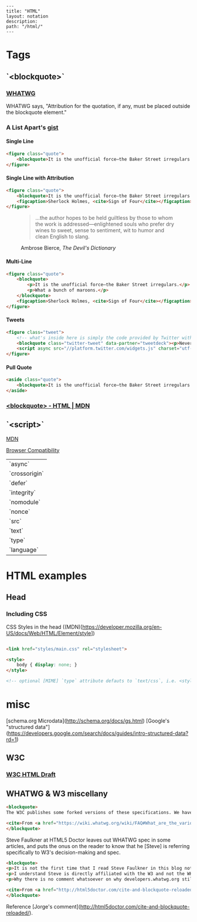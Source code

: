 #+OPTIONS: toc:nil -:nil H:6 ^:nil
#+EXCLUDE_TAGS: noexport
#+BEGIN_EXAMPLE
---
title: "HTML"
layout: notation
description:
path: "/html/"
---
#+END_EXAMPLE

* Tags
** `<blockquote>`
*** [[https://html.spec.whatwg.org/multipage/semantics.html#the-blockquote-element][WHATWG]]
WHATWG says, "Attribution for the quotation, if any, must be placed outside the blockquote element."

*** A List Apart's [[https://gist.github.com/murtaugh/4489740][gist]]

**** Single Line
#+BEGIN_SRC html
<figure class="quote">
	<blockquote>It is the unofficial force—the Baker Street irregulars.</blockquote>
</figure>
#+END_SRC

**** Single Line with Attribution
#+BEGIN_SRC html
<figure class="quote">
	<blockquote>It is the unofficial force—the Baker Street irregulars.</blockquote>
	<figcaption>Sherlock Holmes, <cite>Sign of Four</cite></figcaption>
</figure>
#+END_SRC

#+BEGIN_EXPORT html
<figure class="quote">
	<blockquote><p>...the author hopes to be held guiltless by those to whom the work is addressed—enlightened souls who prefer dry wines to sweet, sense to sentiment, wit to humor and clean English to slang.</p></blockquote>
	<figcaption>Ambrose Bierce, <cite>The Devil's Dictionary</cite></figcaption>
</figure>
#+END_EXPORT

**** Multi-Line
#+BEGIN_SRC html
<figure class="quote">
	<blockquote>
		<p>It is the unofficial force—the Baker Street irregulars.</p>
		<p>What a bunch of maroons.</p>
	</blockquote>
	<figcaption>Sherlock Holmes, <cite>Sign of Four</cite></figcaption>
</figure>
#+END_SRC

**** Tweets
#+BEGIN_SRC html
<figure class="tweet">
	<!-- what's inside here is simply the code provided by Twitter without alteration. -->
	<blockquote class="twitter-tweet" data-partner="tweetdeck"><p>Never, ever, ever let them call you a “creative”. It’s a way to be disenfranchised. You are a designer. It’s not magic, it’s a trade.</p>&mdash; Mike Monteiro (@Mike_FTW) <a href="https://twitter.com/Mike_FTW/status/320929309273493505">April 7, 2013</a></blockquote>
	<script async src="//platform.twitter.com/widgets.js" charset="utf-8"></script>
</figure>
#+END_SRC

**** Pull Quote
#+BEGIN_SRC html
<aside class="quote">
	<blockquote>It is the unofficial force—the Baker Street irregulars.</blockquote>
</aside>
#+END_SRC

*** [[https://developer.mozilla.org/en-US/docs/Web/HTML/Element/blockquote][<blockquote> - HTML | MDN]]


** `<script>`

[[https://developer.mozilla.org/en-US/docs/Web/HTML/Element/script][MDN]]

[[https://developer.mozilla.org/en-US/docs/Web/HTML/Element/script#Browser_compatibility][Browser Compatibility]]

| `async`       |
| `crossorigin` |
| `defer`       |
| `integrity`   |
| `nomodule`    |
| `nonce`       |
| `src`         |
| `text`        |
| `type`        |
| `language`    |

* HTML examples
** Head

*** Including CSS

CSS Styles in the head ((MDN)[https://developer.mozilla.org/en-US/docs/Web/HTML/Element/style])

#+BEGIN_SRC html

<link href="styles/main.css" rel="stylesheet">

<style>
    body { display: none; }
</style>

<!-- optional [MIME] `type` attribute defauts to `text/css`, i.e. <style type="text/css" /> -->
#+END_SRC


* misc

[schema.org Microdata](http://schema.org/docs/gs.html)
[Google's "structured data"](https://developers.google.com/search/docs/guides/intro-structured-data?rd=1)

** W3C
*** [[https://w3c.github.io/html/][W3C HTML Draft]]

** WHATWG & W3 miscellany

#+BEGIN_SRC html
<blockquote>
The W3C publishes some forked versions of these specifications. We have requested that they stop publishing these but they have refused. They copy most of our fixes into their forks, but their forks are usually weeks to months behind. They also make intentional changes, and sometimes even unintentional changes, to their versions. We highly recommend not paying any attention to the W3C forks of WHATWG standards.

<cite>From <a href="https://wiki.whatwg.org/wiki/FAQ#What_are_the_various_versions_of_the_HTML_spec.3F" target="_blank">WHATWG FAQ</a></cite>
</blockquote>
#+END_SRC

Steve Faulkner at HTML5 Doctor leaves out WHATWG spec in some articles, and puts the onus on the reader to know that he [Steve] is referring specifically to W3's decision-making and spec.

#+BEGIN_SRC html
<blockquote>
<p>It is not the first time that I read Steve Faulkner in this blog not acknowledging the fact that there currently two HTML slightly different specifications are being maintained, W3’s and WHATWG’s, and neither that on occasions some changes in one of them are explicitly not adopted by the other (say, hgroup being dropped).</p>
<p>I understand Steve is directly affiliated with the W3 and not the WHATWG, and that disagreements between both groups may carry some feelings of confrontation. But taking into account the didactic nature of this blog, and considering that there is no agreed upon reasoning of why someone not Steve should consider either group’s specification the true single reference, I think obviating altogether the fact that the other specification exists, and what is then their stance on the updates being adopted by the other, actually diminishes the value of this blog. Even if a personal bias is explicitly expressed, doing so gives your readers a better position to reflect upon the values of your writings. Obviating it makes it look as if that is motivated by a personal agenda.</p>
<p>Why there is no comment whatsoever on why developers.whatwg.org still explicitly states that the cite element cannot be used for names? Is it that the new meaning was also accepted by WHATWG but they haven’t updated it yet in the streamlined specification for web developers, or is it that their this change was exclusively breed in the W3 and the WHATWG’s stance has not changed (explicitly declaring so or by omission) and thus there are now two different notions of what cite can be used for?</p>

<cite>From <a href="http://html5doctor.com/cite-and-blockquote-reloaded/" target="_blank">Jorge's comment</a> at the HTML5 Doctor website</cite>
</blockquote>
#+END_SRC

Reference [Jorge's comment](http://html5doctor.com/cite-and-blockquote-reloaded/).
